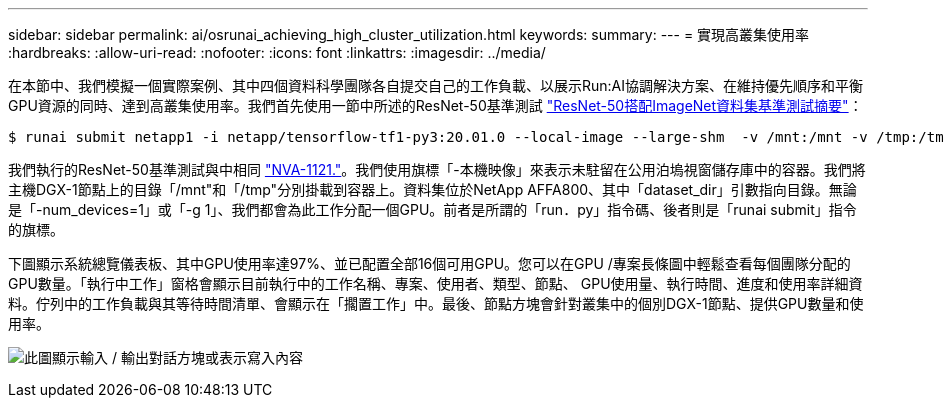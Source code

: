 ---
sidebar: sidebar 
permalink: ai/osrunai_achieving_high_cluster_utilization.html 
keywords:  
summary:  
---
= 實現高叢集使用率
:hardbreaks:
:allow-uri-read: 
:nofooter: 
:icons: font
:linkattrs: 
:imagesdir: ../media/


[role="lead"]
在本節中、我們模擬一個實際案例、其中四個資料科學團隊各自提交自己的工作負載、以展示Run:AI協調解決方案、在維持優先順序和平衡GPU資源的同時、達到高叢集使用率。我們首先使用一節中所述的ResNet-50基準測試 link:osrunai_resnet-50_with_imagenet_dataset_benchmark_summary.html["ResNet-50搭配ImageNet資料集基準測試摘要"]：

....
$ runai submit netapp1 -i netapp/tensorflow-tf1-py3:20.01.0 --local-image --large-shm  -v /mnt:/mnt -v /tmp:/tmp --command python --args "/netapp/scripts/run.py" --args "--dataset_dir=/mnt/mount_0/dataset/imagenet/imagenet_original/" --args "--num_mounts=2"  --args "--dgx_version=dgx1" --args "--num_devices=1" -g 1
....
我們執行的ResNet-50基準測試與中相同 https://www.netapp.com/us/media/nva-1121-design.pdf["NVA-1121."^]。我們使用旗標「-本機映像」來表示未駐留在公用泊塢視窗儲存庫中的容器。我們將主機DGX-1節點上的目錄「/mnt"和「/tmp"分別掛載到容器上。資料集位於NetApp AFFA800、其中「dataset_dir」引數指向目錄。無論是「-num_devices=1」或「-g 1」、我們都會為此工作分配一個GPU。前者是所謂的「run．py」指令碼、後者則是「runai submit」指令的旗標。

下圖顯示系統總覽儀表板、其中GPU使用率達97%、並已配置全部16個可用GPU。您可以在GPU /專案長條圖中輕鬆查看每個團隊分配的GPU數量。「執行中工作」窗格會顯示目前執行中的工作名稱、專案、使用者、類型、節點、 GPU使用量、執行時間、進度和使用率詳細資料。佇列中的工作負載與其等待時間清單、會顯示在「擱置工作」中。最後、節點方塊會針對叢集中的個別DGX-1節點、提供GPU數量和使用率。

image:osrunai_image6.png["此圖顯示輸入 / 輸出對話方塊或表示寫入內容"]
